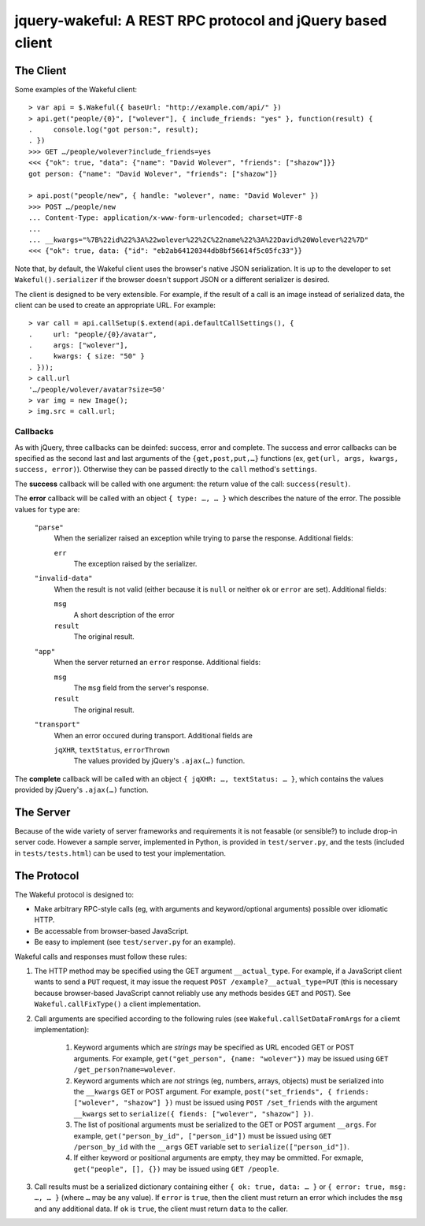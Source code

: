 jquery-wakeful: A REST RPC protocol and jQuery based client
===========================================================

The Client
----------

Some examples of the Wakeful client::

    > var api = $.Wakeful({ baseUrl: "http://example.com/api/" })
    > api.get("people/{0}", ["wolever"], { include_friends: "yes" }, function(result) {
    .     console.log("got person:", result);
    . })
    >>> GET …/people/wolever?include_friends=yes
    <<< {"ok": true, "data": {"name": "David Wolever", "friends": ["shazow"]}}
    got person: {"name": "David Wolever", "friends": ["shazow"]}

    > api.post("people/new", { handle: "wolever", name: "David Wolever" })
    >>> POST …/people/new
    ... Content-Type: application/x-www-form-urlencoded; charset=UTF-8
    ...
    ... __kwargs="%7B%22id%22%3A%22wolever%22%2C%22name%22%3A%22David%20Wolever%22%7D"
    <<< {"ok": true, data: {"id": "eb2ab64120344db8bf56614f5c05fc33"}}

Note that, by default, the Wakeful client uses the browser's native JSON
serialization. It is up to the developer to set ``Wakeful().serializer`` if the
browser doesn't support JSON or a different serializer is desired.

The client is designed to be very extensible. For example, if the result of a
call is an image instead of serialized data, the client can be used to create
an appropriate URL. For example::

    > var call = api.callSetup($.extend(api.defaultCallSettings(), {
    .     url: "people/{0}/avatar",
    .     args: ["wolever"],
    .     kwargs: { size: "50" }
    . }));
    > call.url
    '…/people/wolever/avatar?size=50'
    > var img = new Image();
    > img.src = call.url;


Callbacks
.........

As with jQuery, three callbacks can be deinfed: success, error and complete.
The success and error callbacks can be specified as the second last and last
arguments of the ``{get,post,put,…}`` functions (ex, ``get(url, args, kwargs,
success, error)``). Otherwise they can be passed directly to the ``call``
method's ``settings``.

The **success** callback will be called with one argument: the return value of
the call: ``success(result)``.

The **error** callback will be called with an object ``{ type: …, … }`` which
describes the nature of the error. The possible values for ``type`` are:

    ``"parse"``
        When the serializer raised an exception while trying to parse the
        response. Additional fields:

        ``err``
            The exception raised by the serializer.

    ``"invalid-data"``
        When the result is not valid (either because it is ``null`` or neither
        ``ok`` or ``error`` are set). Additional fields:

        ``msg``
            A short description of the error

        ``result``
            The original result.

    ``"app"``
        When the server returned an ``error`` response. Additional fields:

        ``msg``
            The ``msg`` field from the server's response.

        ``result``
            The original result.

    ``"transport"``
        When an error occured during transport. Additional fields are 

        ``jqXHR``, ``textStatus``, ``errorThrown``
            The values provided by jQuery's ``.ajax(…)`` function.

The **complete** callback will be called with an object ``{ jqXHR: …,
textStatus: … }``, which contains the values provided by jQuery's ``.ajax(…)``
function.

The Server
----------

Because of the wide variety of server frameworks and requirements it is not
feasable (or sensible?) to include drop-in server code. However a sample
server, implemented in Python, is provided in ``test/server.py``, and the tests
(included in ``tests/tests.html``) can be used to test your implementation.


The Protocol
------------

The Wakeful protocol is designed to:

* Make arbitrary RPC-style calls (eg, with arguments and keyword/optional
  arguments) possible over idiomatic HTTP.
* Be accessable from browser-based JavaScript.
* Be easy to implement (see ``test/server.py`` for an example).

Wakeful calls and responses must follow these rules:

1. The HTTP method may be specified using the GET argument ``__actual_type``.
   For example, if a JavaScript client wants to send a ``PUT`` request, it may
   issue the request ``POST /example?__actual_type=PUT`` (this is necessary
   because browser-based JavaScript cannot reliably use any methods besides
   ``GET`` and ``POST``). See ``Wakeful.callFixType()`` a client
   implementation.

2. Call arguments are specified according to the following rules (see
   ``Wakeful.callSetDataFromArgs`` for a cliemt implementation):

    1. Keyword arguments which are *strings* may be specified as URL encoded
       GET or POST arguments. For example, ``get("get_person", {name:
       "wolever"})`` may be issued using ``GET /get_person?name=wolever``.
    2. Keyword arguments which are *not* strings (eg, numbers, arrays,
       objects) must be serialized into the ``__kwargs`` GET or POST argument.
       For example, ``post("set_friends", { friends: ["wolever", "shazow"] })``
       must be issued using ``POST /set_friends`` with the argument
       ``__kwargs`` set to ``serialize({ fiends: ["wolever", "shazow"] })``.
    3. The list of positional arguments must be serialized to the GET or POST
       argument ``__args``. For example, ``get("person_by_id", ["person_id"])``
       must be issued using ``GET /person_by_id`` with the ``__args`` GET
       variable set to ``serialize(["person_id"])``.
    4. If either keyword or positional arguments are empty, they may be
       ommitted. For exmaple, ``get("people", [], {})`` may be issued using
       ``GET /people``.

3. Call results must be a serialized dictionary containing either ``{ ok: true,
   data: … }`` or ``{ error: true, msg: …, … }`` (where ``…`` may be any
   value). If ``error`` is ``true``, then the client must return an error which
   includes the ``msg`` and any additional data. If ``ok`` is ``true``, the
   client must return ``data`` to the caller.

